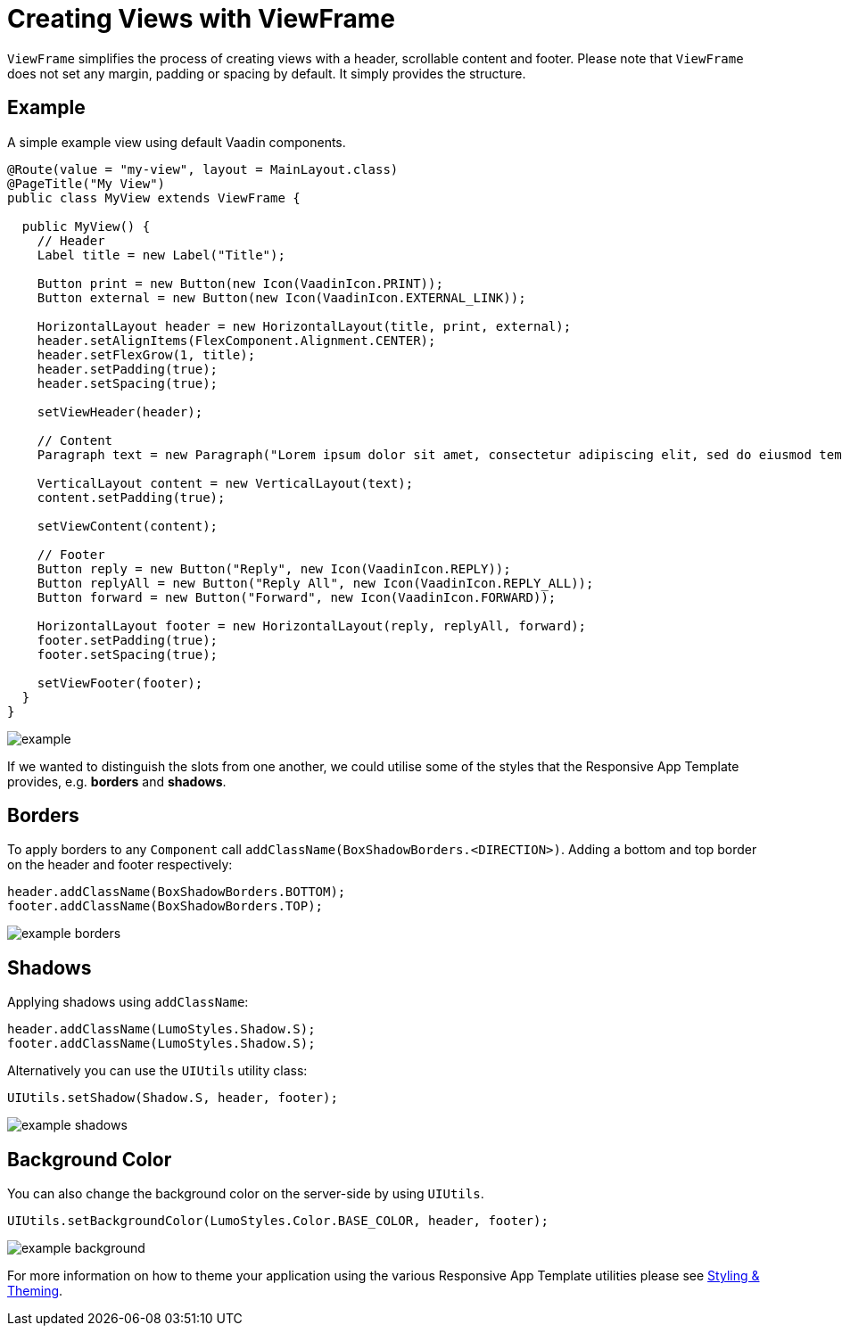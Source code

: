 = Creating Views with ViewFrame

`ViewFrame` simplifies the process of creating views with a header, scrollable content and footer. Please note that `ViewFrame` does not set any margin, padding or spacing by default. It simply provides the structure.

== Example
A simple example view using default Vaadin components.

[source,java]
----
@Route(value = "my-view", layout = MainLayout.class)
@PageTitle("My View")
public class MyView extends ViewFrame {

  public MyView() {
    // Header
    Label title = new Label("Title");

    Button print = new Button(new Icon(VaadinIcon.PRINT));
    Button external = new Button(new Icon(VaadinIcon.EXTERNAL_LINK));

    HorizontalLayout header = new HorizontalLayout(title, print, external);
    header.setAlignItems(FlexComponent.Alignment.CENTER);
    header.setFlexGrow(1, title);
    header.setPadding(true);
    header.setSpacing(true);

    setViewHeader(header);

    // Content
    Paragraph text = new Paragraph("Lorem ipsum dolor sit amet, consectetur adipiscing elit, sed do eiusmod tempor incididunt ut labore et dolore magna aliqua. Ut enim ad minim veniam, quis nostrud exercitation ullamco laboris nisi ut aliquip ex ea commodo consequat. Duis aute irure dolor in reprehenderit in voluptate velit esse cillum dolore eu fugiat nulla pariatur. Excepteur sint occaecat cupidatat non proident, sunt in culpa qui officia deserunt mollit anim id est laborum.");

    VerticalLayout content = new VerticalLayout(text);
    content.setPadding(true);

    setViewContent(content);

    // Footer
    Button reply = new Button("Reply", new Icon(VaadinIcon.REPLY));
    Button replyAll = new Button("Reply All", new Icon(VaadinIcon.REPLY_ALL));
    Button forward = new Button("Forward", new Icon(VaadinIcon.FORWARD));

    HorizontalLayout footer = new HorizontalLayout(reply, replyAll, forward);
    footer.setPadding(true);
    footer.setSpacing(true);

    setViewFooter(footer);
  }
}
----

image::images/example.png[]

If we wanted to distinguish the slots from one another, we could utilise some of the styles that the Responsive App Template provides, e.g. *borders* and *shadows*.

== Borders
To apply borders to any `Component` call `addClassName(BoxShadowBorders.<DIRECTION>)`. Adding a bottom and top border on the header and footer respectively:

[source,java]
----
header.addClassName(BoxShadowBorders.BOTTOM);
footer.addClassName(BoxShadowBorders.TOP);
----

image::images/example-borders.png[]

== Shadows
Applying shadows using `addClassName`:
[source,java]
----
header.addClassName(LumoStyles.Shadow.S);
footer.addClassName(LumoStyles.Shadow.S);
----

Alternatively you can use the `UIUtils` utility class:
[source,java]
----
UIUtils.setShadow(Shadow.S, header, footer);
----

image::images/example-shadows.png[]

== Background Color
You can also change the background color on the server-side by using `UIUtils`.
[source,java]
----
UIUtils.setBackgroundColor(LumoStyles.Color.BASE_COLOR, header, footer);
----

image::images/example-background.png[]

For more information on how to theme your application using the various Responsive App Template utilities please see link:https://vaadin.com[Styling & Theming].
